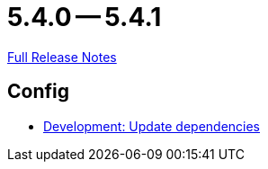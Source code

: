 // SPDX-FileCopyrightText: 2023 Artemis Changelog Contributors
//
// SPDX-License-Identifier: CC-BY-SA-4.0

= 5.4.0 -- 5.4.1

link:https://github.com/ls1intum/Artemis/releases/tag/5.4.1[Full Release Notes]

== Config

* link:https://www.github.com/ls1intum/Artemis/commit/795b3c8ab09fa144d47eaf654e9c7a05ffcdf58a[Development: Update dependencies]


